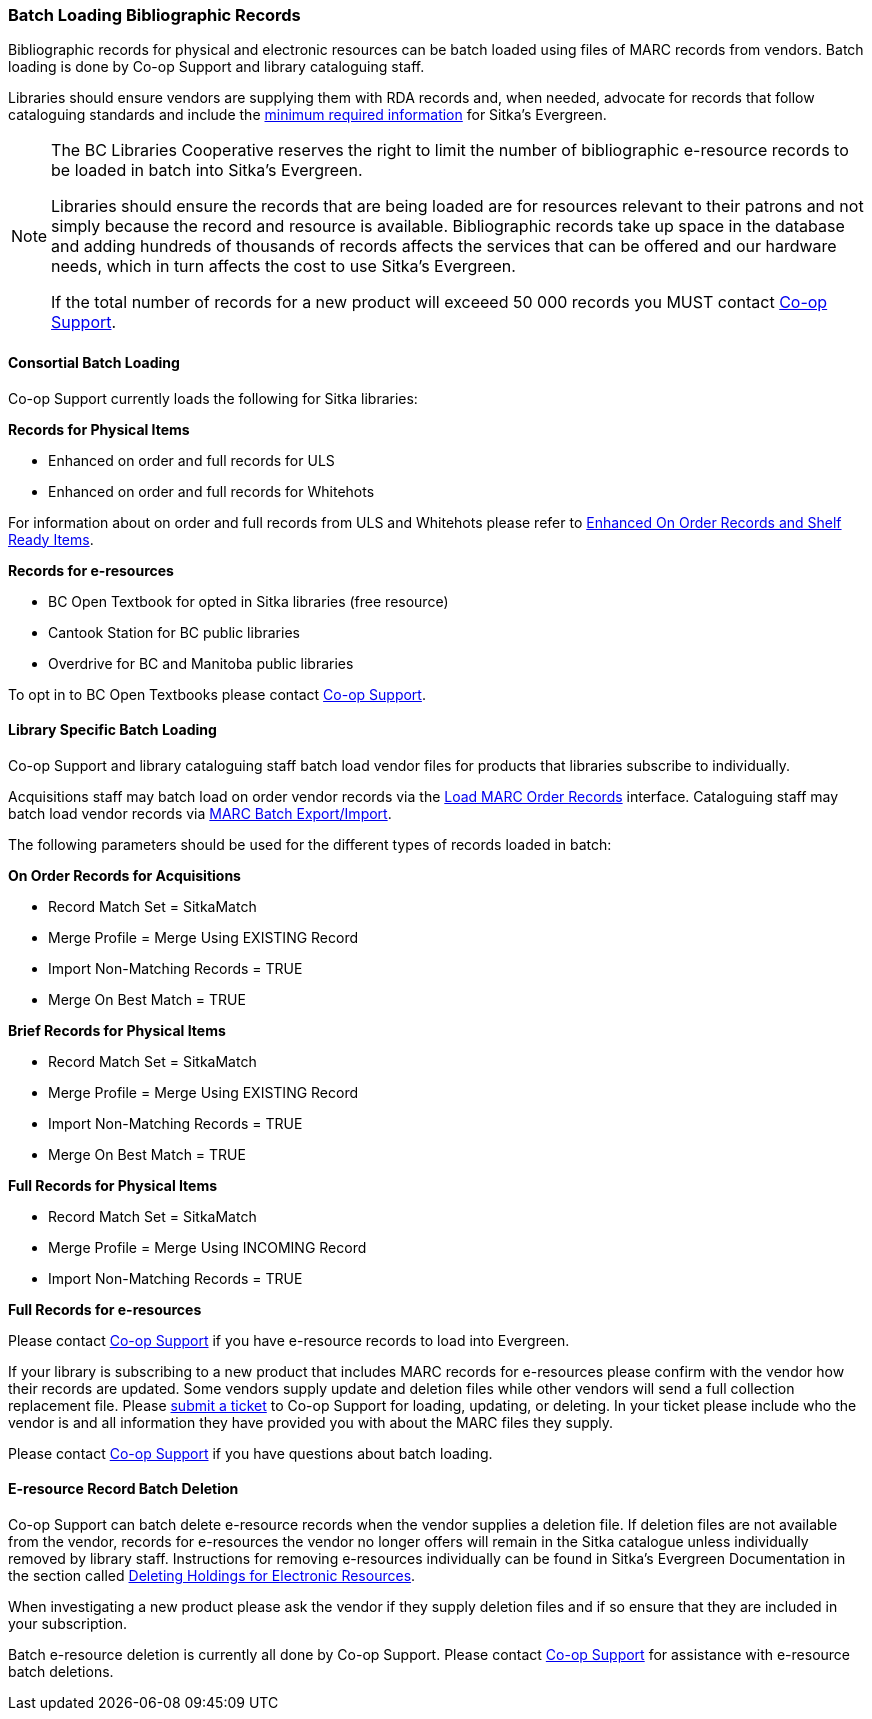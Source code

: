 Batch Loading Bibliographic Records
~~~~~~~~~~~~~~~~~~~~~~~~~~~~~~~~~~~

Bibliographic records for physical and electronic resources can be batch loaded using 
files of MARC records from vendors.  Batch loading is done by Co-op Support 
and library cataloguing staff.

Libraries should ensure vendors are supplying them with RDA records and, when 
needed, advocate for records that follow cataloguing standards and include the 
xref:_sitka_minimum_marc_record[minimum
required information] for Sitka's Evergreen.

[NOTE]
======
The BC Libraries Cooperative reserves the right to limit the number of bibliographic
e-resource records to be loaded in batch into Sitka's Evergreen.  

Libraries should ensure the records that are being loaded are for resources relevant to their 
patrons and not simply because the record and resource is available.  Bibliographic records
take up space in the database and adding hundreds of thousands of records affects 
the services that can be offered and our hardware needs, which in turn affects the cost to 
use Sitka's Evergreen. 

If the total number of records for a new product will exceeed 50 000 records you MUST contact
https://bc.libraries.coop/support/[Co-op Support].
======

Consortial Batch Loading
^^^^^^^^^^^^^^^^^^^^^^^^

Co-op Support currently loads the following for Sitka libraries:

*Records for Physical Items*

* Enhanced on order and full records for ULS
* Enhanced on order and full records for Whitehots

For information about on order and full records from ULS and Whitehots please
refer to 
https://bc.libraries.coop/support/sitka/enhanced-on-order-records-and-shelf-ready-items/[Enhanced
On Order Records and Shelf Ready Items].

*Records for e-resources*

* BC Open Textbook for opted in Sitka libraries (free resource)
* Cantook Station for BC public libraries
* Overdrive for BC and Manitoba public libraries

To opt in to BC Open Textbooks please contact 
https://bc.libraries.coop/support/[Co-op Support].


Library Specific Batch Loading
^^^^^^^^^^^^^^^^^^^^^^^^^^^^^^

Co-op Support and library cataloguing staff batch load vendor files for products that
libraries subscribe to individually.

Acquisitions staff may batch load on order vendor records via the 
http://docs.libraries.coop/acquisitions/_load_marc_order_records.html[Load MARC Order Records]
interface.  Cataloguing staff may batch load vendor records via 
https://docs.libraries.coop/sitka/_batch_loading_bibliographic_records.html[MARC Batch Export/Import].



The following parameters should be used for the different types of records loaded in batch:


*On Order Records for Acquisitions*

* Record Match Set = SitkaMatch
* Merge Profile = Merge Using EXISTING Record
* Import Non-Matching Records = TRUE
* Merge On Best Match = TRUE

*Brief Records for Physical Items*

* Record Match Set = SitkaMatch
* Merge Profile = Merge Using EXISTING Record
* Import Non-Matching Records = TRUE
* Merge On Best Match = TRUE

*Full Records for Physical Items*

* Record Match Set = SitkaMatch
* Merge Profile = Merge Using INCOMING Record
* Import Non-Matching Records = TRUE

*Full Records for e-resources*

Please contact https://bc.libraries.coop/support/[Co-op Support] 
if you have e-resource records to load into Evergreen. 

If your library is subscribing to a new product that includes MARC records for e-resources 
please confirm with the vendor how their records are updated.  Some vendors supply update 
and deletion files while other vendors will send a full collection replacement file.  Please 
https://bc.libraries.coop/support/[submit a ticket] to Co-op Support for loading, updating, or deleting.
In your ticket please include who the vendor is and all information they have provided you with about the MARC 
files they supply.


Please contact https://bc.libraries.coop/support/[Co-op Support] if you have questions
about batch loading.

E-resource Record Batch Deletion
^^^^^^^^^^^^^^^^^^^^^^^^^^^^^^^^

Co-op Support can batch delete e-resource records when the vendor supplies a deletion file.
If deletion files are not available from the vendor, records for e-resources the vendor 
no longer offers will remain in the Sitka catalogue unless individually removed by 
library staff.  Instructions for removing e-resources individually can be 
found in Sitka’s Evergreen Documentation in the section called 
https://docs.libraries.coop/sitka/_deleting_holdings_for_electronic_resources.html[Deleting Holdings for Electronic Resources].

When investigating a new product please ask the vendor if they supply deletion files and 
if so ensure that they are included in your subscription.

Batch e-resource deletion is currently all done by Co-op Support.  Please contact
https://bc.libraries.coop/support/[Co-op Support] for assistance with e-resource
batch deletions.